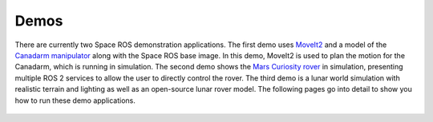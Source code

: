 Demos
=====

There are currently two Space ROS demonstration applications.
The first demo uses `MoveIt2 <https://moveit.ros.org/>`_ and a model of the `Canadarm manipulator <https://en.wikipedia.org/wiki/Canadarm>`_ along with the Space ROS base image.
In this demo, MoveIt2 is used to plan the motion for the Canadarm, which is running in simulation.
The second demo shows the `Mars Curiosity rover <https://mars.nasa.gov/msl/home/>`_ in simulation, presenting multiple ROS 2 services to allow the user to directly control the rover.
The third demo is a lunar world simulation with realistic terrain and lighting as well as an open-source lunar rover model.
The following pages go into detail to show you how to run these demo applications.

 .. toctree::
   :titlesonly:
   :maxdepth: 2

   Demos/Canadarm
   Demos/Mars-Rover
   Demos/LunarSim
